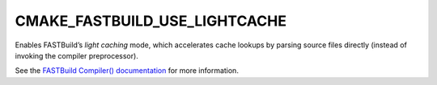 CMAKE_FASTBUILD_USE_LIGHTCACHE
-------------------------------

Enables FASTBuild’s *light caching* mode, which accelerates cache lookups by
parsing source files directly (instead of invoking the compiler preprocessor).

See the `FASTBuild Compiler() documentation <https://www.fastbuild.org/docs/functions/compiler.html>`_
for more information.
